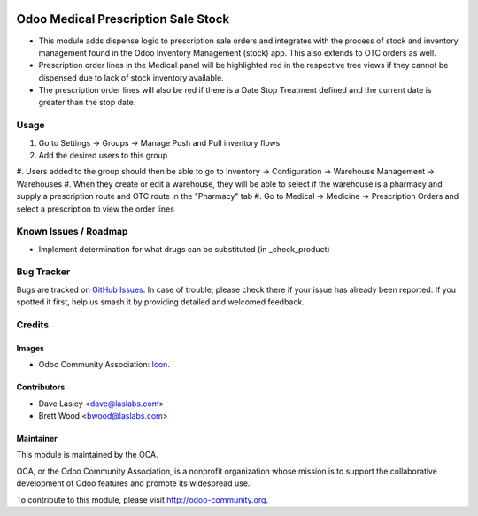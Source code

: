 .. image:: https://img.shields.io/badge/license-AGPL--3-blue.svg
    :alt: License: AGPL-3

====================================
Odoo Medical Prescription Sale Stock
====================================

* This module adds dispense logic to prescription sale orders and integrates with the process of stock and inventory
  management found in the Odoo Inventory Management (stock) app. This also extends to OTC orders as well.

* Prescription order lines in the Medical panel will be highlighted red in the
  respective tree views if they cannot be dispensed due to lack of stock inventory available.

* The prescription order lines will also be red if there is a Date Stop Treatment defined and the current date is
  greater than the stop date.

Usage
=====

#. Go to Settings -> Groups -> Manage Push and Pull inventory flows
#. Add the desired users to this group
#. Users added to the group should then be able to go to Inventory -> Configuration ->
Warehouse Management -> Warehouses
#. When they create or edit a warehouse, they will be able to select if the warehouse
is a pharmacy and supply a prescription route and OTC route in the "Pharmacy" tab
#. Go to Medical -> Medicine -> Prescription Orders and select a prescription
to view the order lines

.. image:: https://odoo-community.org/website/image/ir.attachment/5784_f2813bd/datas
   :alt: Try me on Runbot
   :target: https://runbot.odoo-community.org/runbot/159/10.0

Known Issues / Roadmap
======================

* Implement determination for what drugs can be substituted (in _check_product)

Bug Tracker
===========

Bugs are tracked on `GitHub Issues
<https://github.com/OCA/vertical-medical/issues>`_. In case of trouble, please
check there if your issue has already been reported. If you spotted it first,
help us smash it by providing detailed and welcomed feedback.

Credits
=======

Images
------

* Odoo Community Association: `Icon <https://github.com/OCA/maintainer-tools/blob/master/template/module/static/description/icon.svg>`_.

Contributors
------------

* Dave Lasley <dave@laslabs.com>
* Brett Wood <bwood@laslabs.com>

Maintainer
----------

.. image:: https://odoo-community.org/logo.png
   :alt: Odoo Community Association
   :target: https://odoo-community.org

This module is maintained by the OCA.

OCA, or the Odoo Community Association, is a nonprofit organization whose
mission is to support the collaborative development of Odoo features and
promote its widespread use.

To contribute to this module, please visit http://odoo-community.org.
